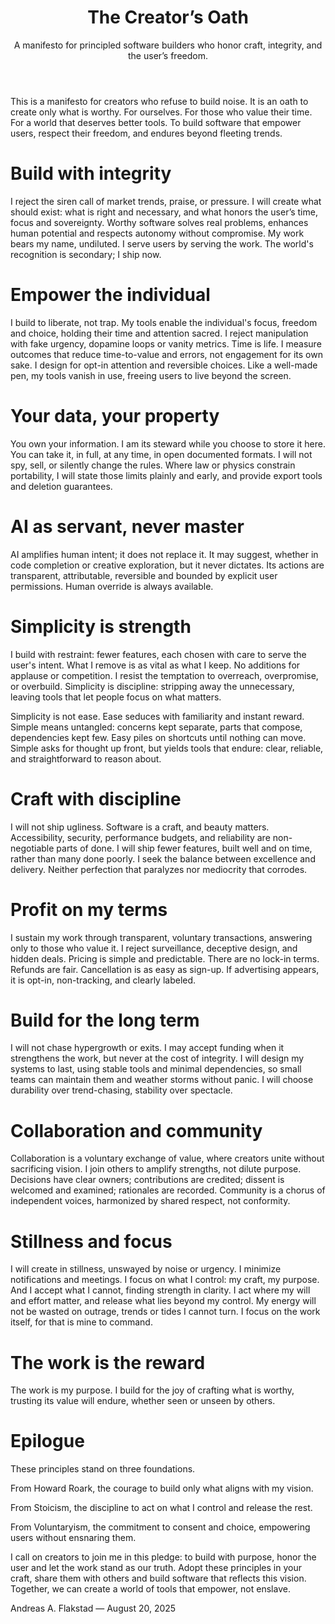 #+Title: The Creator’s Oath
#+Subtitle: A manifesto for principled software builders who honor craft, integrity, and the user’s freedom.
#+Author: Andreas A. Flakstad
#+OPTIONS: num:t toc:nil author:nil date:nil html-postamble:nil html-style:nil
#+EXPORT_FILE_NAME: index.html
#+HTML_HEAD: <link rel="stylesheet" type="text/css" href="style.css" />

This is a manifesto for creators who refuse to build noise.
It is an oath to create only what is worthy. For ourselves. For those who value their time. For a world that deserves better tools.
To build software that empower users, respect their freedom, and endures beyond fleeting trends.

* Build with integrity
:PROPERTIES:
:CUSTOM_ID: integrity
:HTML_CONTAINER_CLASS: principle
:END:
I reject the siren call of market trends, praise, or pressure. I will create
what should exist: what is right and necessary, and what honors the user’s time,
focus and sovereignty. Worthy software solves real problems, enhances human
potential and respects autonomy without compromise. My work bears my name,
undiluted. I serve users by serving the work. The world's recognition is
secondary; I ship now.
* Empower the individual
:PROPERTIES:
:CUSTOM_ID: empower
:HTML_CONTAINER_CLASS: principle
:END:
I build to liberate, not trap. My tools enable the individual's focus, freedom
and choice, holding their time and attention sacred. I reject manipulation with
fake urgency, dopamine loops or vanity metrics. Time is life. I measure outcomes
that reduce time-to-value and errors, not engagement for its own sake. I design
for opt-in attention and reversible choices. Like a well-made pen, my tools
vanish in use, freeing users to live beyond the screen.
* Your data, your property
:PROPERTIES:
:CUSTOM_ID: property
:HTML_CONTAINER_CLASS: principle
:END:
You own your information. I am its steward while you choose to store it here.
You can take it, in full, at any time, in open documented formats. I will not
spy, sell, or silently change the rules. Where law or physics constrain
portability, I will state those limits plainly and early, and provide export
tools and deletion guarantees.
* AI as servant, never master
:PROPERTIES:
:CUSTOM_ID: ai
:HTML_CONTAINER_CLASS: principle
:END:
AI amplifies human intent; it does not replace it. It may suggest, whether in
code completion or creative exploration, but it never dictates. Its actions are
transparent, attributable, reversible and bounded by explicit user permissions.
Human override is always available.
* Simplicity is strength
:PROPERTIES:
:CUSTOM_ID: simplicity
:HTML_CONTAINER_CLASS: principle
:END:
I build with restraint: fewer features, each chosen with care to serve the
user's intent. What I remove is as vital as what I keep. No additions for
applause or competition. I resist the temptation to overreach, overpromise, or
overbuild. Simplicity is discipline: stripping away the unnecessary, leaving
tools that let people focus on what matters.

Simplicity is not ease. Ease seduces with familiarity and instant reward. Simple
means untangled: concerns kept separate, parts that compose, dependencies kept
few. Easy piles on shortcuts until nothing can move. Simple asks for thought up
front, but yields tools that endure: clear, reliable, and straightforward to
reason about.
* Craft with discipline
:PROPERTIES:
:CUSTOM_ID: discipline
:HTML_CONTAINER_CLASS: principle
:END:
I will not ship ugliness. Software is a craft, and beauty matters.
Accessibility, security, performance budgets, and reliability are non-negotiable
parts of done. I will ship fewer features, built well and on time, rather than
many done poorly. I seek the balance between excellence and delivery. Neither
perfection that paralyzes nor mediocrity that corrodes.
* Profit on my terms
:PROPERTIES:
:CUSTOM_ID: profit
:HTML_CONTAINER_CLASS: principle
:END:
I sustain my work through transparent, voluntary transactions, answering only to
those who value it. I reject surveillance, deceptive design, and hidden deals.
Pricing is simple and predictable. There are no lock-in terms. Refunds are fair.
Cancellation is as easy as sign-up. If advertising appears, it is opt-in,
non-tracking, and clearly labeled.
* Build for the long term
:PROPERTIES:
:CUSTOM_ID: long_term
:HTML_CONTAINER_CLASS: principle
:END:
I will not chase hypergrowth or exits. I may accept funding when it strengthens
the work, but never at the cost of integrity. I will design my systems to last,
using stable tools and minimal dependencies, so small teams can maintain them
and weather storms without panic. I will choose durability over trend-chasing,
stability over spectacle.
* Collaboration and community
:PROPERTIES:
:CUSTOM_ID: collaboration
:HTML_CONTAINER_CLASS: principle
:END:
Collaboration is a voluntary exchange of value, where creators unite without
sacrificing vision. I join others to amplify strengths, not dilute purpose.
Decisions have clear owners; contributions are credited; dissent is welcomed and
examined; rationales are recorded. Community is a chorus of independent voices,
harmonized by shared respect, not conformity.
* Stillness and focus
:PROPERTIES:
:CUSTOM_ID: stillness
:HTML_CONTAINER_CLASS: principle
:END:
I will create in stillness, unswayed by noise or urgency. I minimize
notifications and meetings. I focus on what I control: my craft, my purpose. And
I accept what I cannot, finding strength in clarity. I act where my will and
effort matter, and release what lies beyond my control. My energy will not be
wasted on outrage, trends or tides I cannot turn. I focus on the work itself,
for that is mine to command.
* The work is the reward
:PROPERTIES:
:CUSTOM_ID: reward
:HTML_CONTAINER_CLASS: principle
:END:
The work is my purpose. I build for the joy of crafting what is worthy, trusting
its value will endure, whether seen or unseen by others.
* Epilogue
:PROPERTIES:
:CUSTOM_ID: epilogue
:HTML_CONTAINER_CLASS: principle
:END:
These principles stand on three foundations.

From Howard Roark, the courage to build only what aligns with my vision.

From Stoicism, the discipline to act on what I control and release the rest.

From Voluntaryism, the commitment to consent and choice, empowering users
without ensnaring them.

I call on creators to join me in this pledge: to build with purpose, honor the
user and let the work stand as our truth. Adopt these principles in your craft,
share them with others and build software that reflects this vision. Together,
we can create a world of tools that empower, not enslave.

#+BEGIN_CENTER
Andreas A. Flakstad — August 20, 2025
#+END_CENTER
